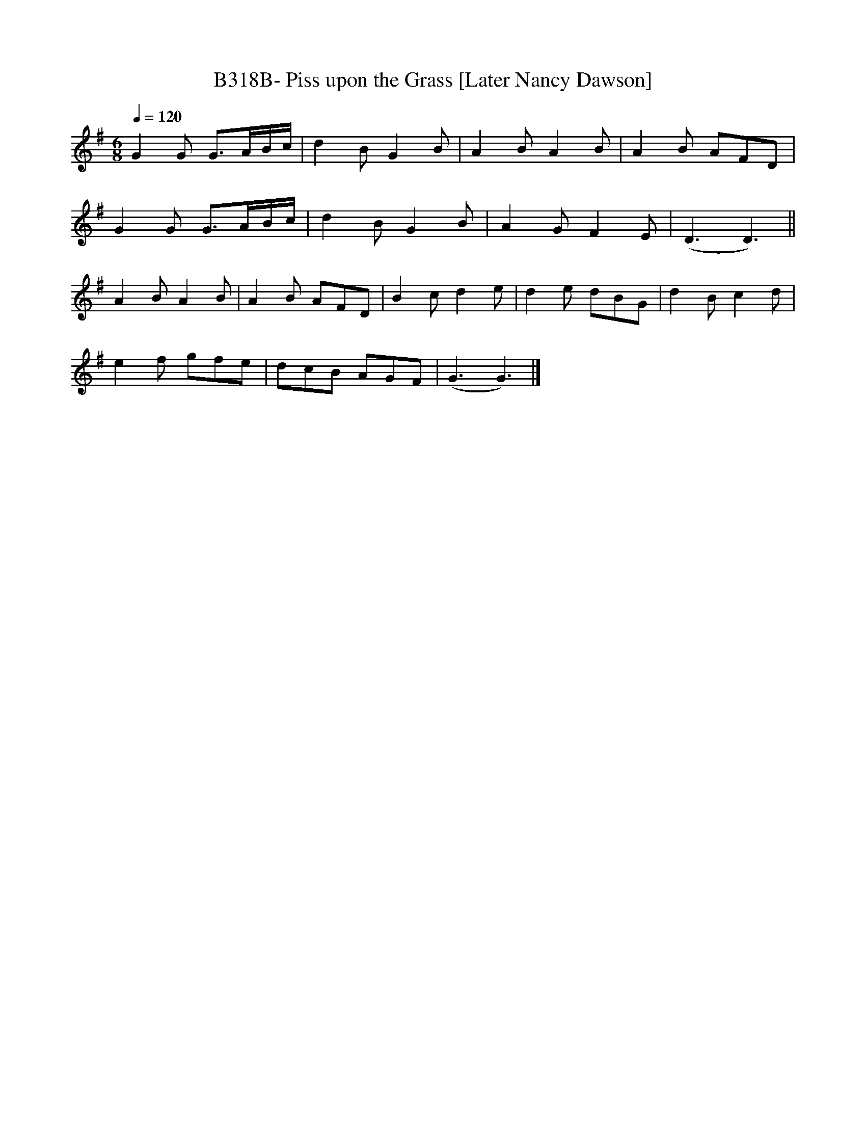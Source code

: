 X:1
T:B318B- Piss upon the Grass [Later Nancy Dawson]
S:Walsh's Caledonian Country Dances, bk. 3, c 1740
Q:1/4=120
L:1/8
M:6/8
K:G
G2G G3/2A/2B/2c/2|d2BG2B|A2BA2B|A2B AFD|
G2G G3/2A/2B/2c/2|d2BG2B|A2GF2E|(D3D3)||
A2BA2B|A2B AFD|B2cd2e|d2e dBG|d2Bc2d|
e2f gfe|dcB AGF|(G3G3)|]
